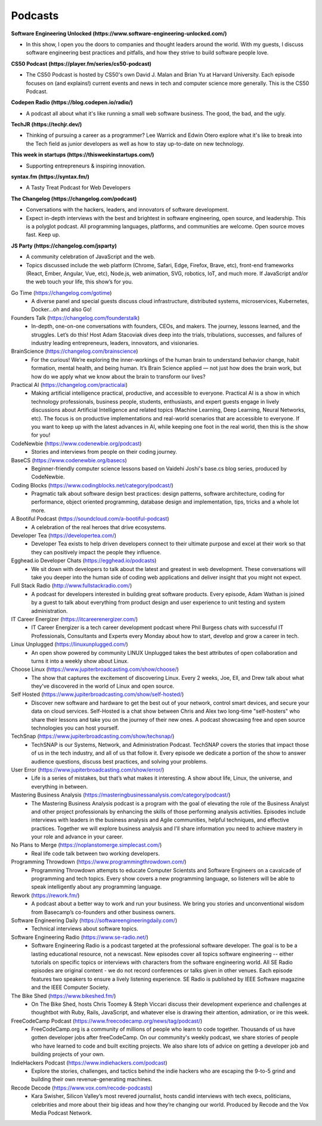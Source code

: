 .. _podcasts:

Podcasts
========

**Software Engineering Unlocked (https://www.software-engineering-unlocked.com/)**

* In this show, I open you the doors to companies and thought leaders around the world. With my guests, I discuss software engineering best practices and pitfalls, and how they strive to build software people love.

**CS50 Podcast (https://player.fm/series/cs50-podcast)**

* The CS50 Podcast is hosted by CS50's own David J. Malan and Brian Yu at Harvard University. Each episode focuses on (and explains!) current events and news in tech and computer science more generally. This is the CS50 Podcast.

**Codepen Radio (https://blog.codepen.io/radio/)**

* A podcast all about what it's like running a small web software business. The good, the bad, and the ugly. 

**TechJR (https://techjr.dev/)**

* Thinking of pursuing a career as a programmer? Lee Warrick and Edwin Otero explore what it's like to break into the Tech field as junior developers as well as how to stay up-to-date on new technology.

**This week in startups (https://thisweekinstartups.com/)**

* Supporting entrepreneurs & inspiring innovation.

**syntax.fm (https://syntax.fm/)**

* A Tasty Treat Podcast for Web Developers

**The Changelog (https://changelog.com/podcast)**

* Conversations with the hackers, leaders, and innovators of software development.
* Expect in-depth interviews with the best and brightest in software engineering, open source, and leadership. This is a polyglot podcast. All programming languages, platforms, and communities are welcome. Open source moves fast. Keep up.

**JS Party (https://changelog.com/jsparty)**

* A community celebration of JavaScript and the web.
* Topics discussed include the web platform (Chrome, Safari, Edge, Firefox, Brave, etc), front-end frameworks (React, Ember, Angular, Vue, etc), Node.js, web animation, SVG, robotics, IoT, and much more. If JavaScript and/or the web touch your life, this show’s for you.

Go Time (https://changelog.com/gotime)
 * A diverse panel and special guests discuss cloud infrastructure, distributed systems, microservices, Kubernetes, Docker…oh and also Go!

Founders Talk (https://changelog.com/founderstalk)
 * In-depth, one-on-one conversations with founders, CEOs, and makers. The journey, lessons learned, and the struggles. Let’s do this! Host Adam Stacoviak dives deep into the trials, tribulations, successes, and failures of industry leading entrepreneurs, leaders, innovators, and visionaries.

BrainScience (https://changelog.com/brainscience)
 * For the curious! We’re exploring the inner-workings of the human brain to understand behavior change, habit formation, mental health, and being human. It’s Brain Science applied — not just how does the brain work, but how do we apply what we know about the brain to transform our lives?

Practical AI (https://changelog.com/practicalai)
 * Making artificial intelligence practical, productive, and accessible to everyone. Practical AI is a show in which technology professionals, business people, students, enthusiasts, and expert guests engage in lively discussions about Artificial Intelligence and related topics (Machine Learning, Deep Learning, Neural Networks, etc). The focus is on productive implementations and real-world scenarios that are accessible to everyone. If you want to keep up with the latest advances in AI, while keeping one foot in the real world, then this is the show for you!

CodeNewbie (https://www.codenewbie.org/podcast)
 * Stories and interviews from people on their coding journey.

BaseCS (https://www.codenewbie.org/basecs)
 * Beginner-friendly computer science lessons based on Vaidehi Joshi's base.cs blog series, produced by CodeNewbie.

Coding Blocks (https://www.codingblocks.net/category/podcast/)
 * Pragmatic talk about software design best practices: design patterns, software architecture, coding for performance, object oriented programming, database design and implementation, tips, tricks and a whole lot more.

A Bootiful Podcast (https://soundcloud.com/a-bootiful-podcast)
 * A celebration of the real heroes that drive ecosystems.

Developer Tea (https://developertea.com/)
 * Developer Tea exists to help driven developers connect to their ultimate purpose and excel at their work so that they can positively impact the people they influence. 

Egghead.io Developer Chats (https://egghead.io/podcasts)
 * We sit down with developers to talk about the latest and greatest in web development. These conversations will take you deeper into the human side of coding web applications and deliver insight that you might not expect.

Full Stack Radio (http://www.fullstackradio.com/)
 * A podcast for developers interested in building great software products. Every episode, Adam Wathan is joined by a guest to talk about everything from product design and user experience to unit testing and system administration.

IT Career Energizer (https://itcareerenergizer.com/)
 * IT Career Energizer is a tech career development podcast where Phil Burgess chats with successful IT Professionals, Consultants and Experts every Monday about how to start, develop and grow a career in tech.

Linux Unplugged (https://linuxunplugged.com/)
 * An open show powered by community LINUX Unplugged takes the best attributes of open collaboration and turns it into a weekly show about Linux.

Choose Linux (https://www.jupiterbroadcasting.com/show/choose/)
 * The show that captures the excitement of discovering Linux. Every 2 weeks, Joe, Ell, and Drew talk about what they've discovered in the world of Linux and open source.

Self Hosted (https://www.jupiterbroadcasting.com/show/self-hosted/)
 * Discover new software and hardware to get the best out of your network, control smart devices, and secure your data on cloud services. Self-Hosted is a chat show between Chris and Alex two long-time "self-hosters" who share their lessons and take you on the journey of their new ones. A podcast showcasing free and open source technologies you can host yourself.

TechSnap (https://www.jupiterbroadcasting.com/show/techsnap/)
 * TechSNAP is our Systems, Network, and Administration Podcast. TechSNAP covers the stories that impact those of us in the tech industry, and all of us that follow it. Every episode we dedicate a portion of the show to answer audience questions, discuss best practices, and solving your problems.

User Error (https://www.jupiterbroadcasting.com/show/error/)
 * Life is a series of mistakes, but that’s what makes it interesting. A show about life, Linux, the universe, and everything in between.

Mastering Business Analysis (https://masteringbusinessanalysis.com/category/podcast/)
 * The Mastering Business Analysis podcast is a program with the goal of elevating the role of the Business Analyst and other project professionals by enhancing the skills of those performing analysis activities. Episodes include interviews with leaders in the business analysis and Agile communities, helpful techniques, and effective practices. Together we will explore business analysis and I'll share information you need to achieve mastery in your role and advance in your career.

No Plans to Merge (https://noplanstomerge.simplecast.com/)
 * Real life code talk between two working developers.

Programming Throwdown (https://www.programmingthrowdown.com/)
 * Programming Throwdown attempts to educate Computer Scientsts and Software Engineers on a cavalcade of programming and tech topics. Every show covers a new programming language, so listeners will be able to speak intelligently about any programming language.

Rework (https://rework.fm/)
 * A podcast about a better way to work and run your business. We bring you stories and unconventional wisdom from Basecamp’s co-founders and other business owners.

Software Engineering Daily (https://softwareengineeringdaily.com/)
 * Technical interviews about software topics.

Software Engineering Radio (https://www.se-radio.net/)
 * Software Engineering Radio is a podcast targeted at the professional software developer. The goal is to be a lasting educational resource, not a newscast. New episodes cover all topics software engineering -- either tutorials on specific topics or interviews with characters from the software engineering world. All SE Radio episodes are original content - we do not record conferences or talks given in other venues. Each episode features two speakers to ensure a lively listening experience. SE Radio is published by IEEE Software magazine and the IEEE Computer Society.

The Bike Shed (https://www.bikeshed.fm/)
 * On The Bike Shed, hosts Chris Toomey & Steph Viccari discuss their development experience and challenges at thoughtbot with Ruby, Rails, JavaScript, and whatever else is drawing their attention, admiration, or ire this week.

FreeCodeCamp Podcast (https://www.freecodecamp.org/news/tag/podcast/)
 * FreeCodeCamp.org is a community of millions of people who learn to code together. Thousands of us have gotten developer jobs after freeCodeCamp. On our community's weekly podcast, we share stories of people who have learned to code and built exciting projects. We also share lots of advice on getting a developer job and building projects of your own.

IndieHackers Podcast (https://www.indiehackers.com/podcast)
 * Explore the stories, challenges, and tactics behind the indie hackers who are escaping the 9-to-5 grind and building their own revenue-generating machines.

Recode Decode (https://www.vox.com/recode-podcasts)
 * Kara Swisher, Silicon Valley’s most revered journalist, hosts candid interviews with tech execs, politicians, celebrities and more about their big ideas and how they’re changing our world. Produced by Recode and the Vox Media Podcast Network.

    
